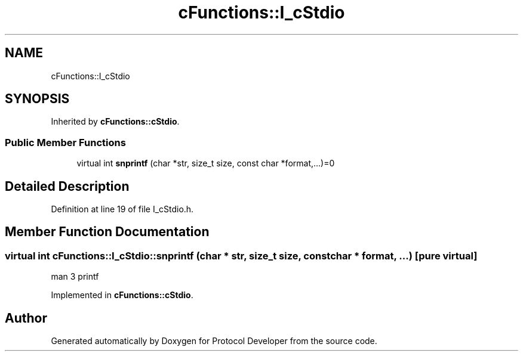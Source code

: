 .TH "cFunctions::I_cStdio" 3 "Wed Apr 3 2019" "Version 0.1" "Protocol Developer" \" -*- nroff -*-
.ad l
.nh
.SH NAME
cFunctions::I_cStdio
.SH SYNOPSIS
.br
.PP
.PP
Inherited by \fBcFunctions::cStdio\fP\&.
.SS "Public Member Functions"

.in +1c
.ti -1c
.RI "virtual int \fBsnprintf\fP (char *str, size_t size, const char *format,\&.\&.\&.)=0"
.br
.in -1c
.SH "Detailed Description"
.PP 
Definition at line 19 of file I_cStdio\&.h\&.
.SH "Member Function Documentation"
.PP 
.SS "virtual int cFunctions::I_cStdio::snprintf (char * str, size_t size, const char * format,  \&.\&.\&.)\fC [pure virtual]\fP"
man 3 printf 
.PP
Implemented in \fBcFunctions::cStdio\fP\&.

.SH "Author"
.PP 
Generated automatically by Doxygen for Protocol Developer from the source code\&.
